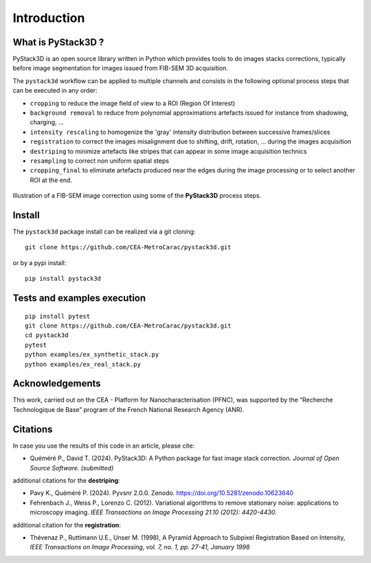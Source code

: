 Introduction
============

What is PyStack3D ?
-------------------

PyStack3D is an open source library written in Python which provides tools to do
images stacks corrections, typically before image segmentation for images issued from FIB-SEM 3D acquisition.

The ``pystack3d`` workflow can be applied to multiple channels and consists in the following optional process steps that can be executed in any order:

- ``cropping`` to reduce the image field of view to a ROI (Region Of Interest)


- ``background removal`` to reduce from polynomial approximations artefacts issued for instance from shadowing, charging, ...


- ``intensity rescaling`` to homogenize the 'gray' intensity distribution between successive frames/slices


- ``registration`` to correct the images misalignment due to shifting, drift, rotation, ... during the images acquisition


- ``destriping`` to minimize artefacts like stripes that can appear in some image acquisition technics


- ``resampling`` to correct non uniform spatial steps


- ``cropping_final`` to eliminate artefacts produced near the edges during the image processing or to select another ROI at the end.


.. figure:: _static/process_steps_real.png
    :align: center

    Illustration of a FIB-SEM image correction using some of the **PyStack3D** process steps.


Install
-------

The ``pystack3d`` package install can be realized via a git cloning::

    git clone https://github.com/CEA-MetroCarac/pystack3d.git

or by a pypi install::

    pip install pystack3d


Tests and examples execution
----------------------------

::

    pip install pytest
    git clone https://github.com/CEA-MetroCarac/pystack3d.git
    cd pystack3d
    pytest
    python examples/ex_synthetic_stack.py
    python examples/ex_real_stack.py


Acknowledgements
----------------

This work, carried out on the CEA - Platform for Nanocharacterisation (PFNC), was supported by the “Recherche Technologique de Base” program of the French National Research Agency (ANR).


Citations
---------

In case you use the results of this code in an article, please cite:

- Quéméré P., David T. (2024). PyStack3D: A Python package for fast image stack correction. *Journal of Open Source Software. (submitted)*

additional citations for the **destriping**:

- Pavy K.,  Quéméré P. (2024). Pyvsnr 2.0.0. Zenodo. https://doi.org/10.5281/zenodo.10623640

- Fehrenbach J., Weiss P., Lorenzo C. (2012). Variational algorithms to remove stationary noise: applications to microscopy imaging. *IEEE Transactions on Image Processing 21.10 (2012): 4420-4430.*

additional citation for the **registration**:

- Thévenaz P., Ruttimann U.E., Unser M. (1998), A Pyramid Approach to Subpixel Registration Based on Intensity, *IEEE Transactions on Image Processing, vol. 7, no. 1, pp. 27-41, January 1998*
